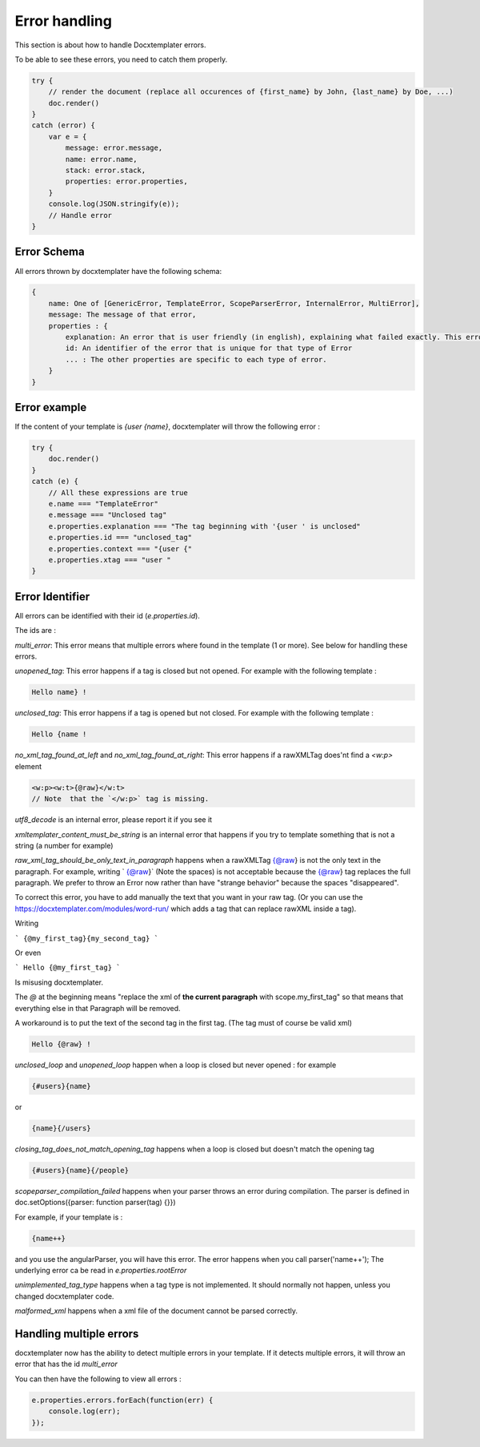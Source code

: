 ..  _cli:

.. index::
   single: Errors

Error handling
==============

This section is about how to handle Docxtemplater errors.

To be able to see these errors, you need to catch them properly.

.. code-block:: javascript

    try {
        // render the document (replace all occurences of {first_name} by John, {last_name} by Doe, ...)
        doc.render()
    }
    catch (error) {
        var e = {
            message: error.message,
            name: error.name,
            stack: error.stack,
            properties: error.properties,
        }
        console.log(JSON.stringify(e));
        // Handle error
    }

Error Schema 
------------

All errors thrown by docxtemplater have the following schema:

.. code-block:: text

    {
        name: One of [GenericError, TemplateError, ScopeParserError, InternalError, MultiError],
        message: The message of that error,
        properties : {
            explanation: An error that is user friendly (in english), explaining what failed exactly. This error could be shown as is to end users
            id: An identifier of the error that is unique for that type of Error
            ... : The other properties are specific to each type of error.
        }
    }

Error example
-------------

If the content of your template is `{user {name}`, docxtemplater will throw the following error :

.. code-block:: javascript

    try {
        doc.render()
    }
    catch (e) {
        // All these expressions are true
        e.name === "TemplateError" 
        e.message === "Unclosed tag"
        e.properties.explanation === "The tag beginning with '{user ' is unclosed"
        e.properties.id === "unclosed_tag"
        e.properties.context === "{user {"
        e.properties.xtag === "user "
    }


Error Identifier
----------------

All errors can be identified with their id (`e.properties.id`).

The ids are : 

`multi_error`: This error means that multiple errors where found in the template (1 or more). See below for handling these errors.

`unopened_tag`: This error happens if a tag is closed but not opened. For example with the following template : 

.. code-block:: text

    Hello name} !

`unclosed_tag`: This error happens if a tag is opened but not closed. For example with the following template : 

.. code-block:: text

    Hello {name !

`no_xml_tag_found_at_left` and `no_xml_tag_found_at_right`: This error happens if a rawXMLTag does'nt find a `<w:p>` element

.. code-block:: text

    <w:p><w:t>{@raw}</w:t>
    // Note  that the `</w:p>` tag is missing.

`utf8_decode` is an internal error, please report it if you see it

`xmltemplater_content_must_be_string` is an internal error that happens if you try to template something that is not a string (a number for example)

`raw_xml_tag_should_be_only_text_in_paragraph` happens when a rawXMLTag {@raw} is not the only text in the paragraph. For example, writing `  {@raw}` (Note the spaces) is not acceptable because the {@raw} tag replaces the full paragraph. We prefer to throw an Error now rather than have "strange behavior" because the spaces "disappeared".

To correct this error, you have to add manually the text that you want in your raw tag. (Or you can use the https://docxtemplater.com/modules/word-run/ which adds a tag that can replace rawXML inside a tag).

Writing 

```
{@my_first_tag}{my_second_tag}
```

Or even 

```
Hello {@my_first_tag}
```

Is misusing docxtemplater.

The `@` at the beginning means "replace the xml of **the current paragraph** with scope.my_first_tag" so that means that everything else in that Paragraph will be removed.

A workaround is to put the text of the second tag in the first tag. (The tag must of course be valid xml)

.. code-block:: text

    Hello {@raw} !

`unclosed_loop` and `unopened_loop` happen when a loop is closed but never opened : for example 

.. code-block:: text

    {#users}{name}

or

.. code-block:: text

    {name}{/users}

`closing_tag_does_not_match_opening_tag` happens when a loop is closed but doesn't match the opening tag

.. code-block:: text

    {#users}{name}{/people}

`scopeparser_compilation_failed` happens when your parser throws an error during compilation. The parser is defined in doc.setOptions({parser: function parser(tag) {}})

For example, if your template is :

.. code-block:: text

    {name++}

and you use the angularParser, you will have this error. The error happens when you call parser('name++'); The underlying error ca be read in `e.properties.rootError`


`unimplemented_tag_type` happens when a tag type is not implemented. It should normally not happen, unless you changed docxtemplater code. 

`malformed_xml` happens when a xml file of the document cannot be parsed correctly.


Handling multiple errors
------------------------

docxtemplater now has the ability to detect multiple errors in your template.
If it detects multiple errors, it will throw an error that has the id `multi_error`

You can then have the following to view all errors : 

.. code-block:: javascript

    e.properties.errors.forEach(function(err) {
        console.log(err);
    });
